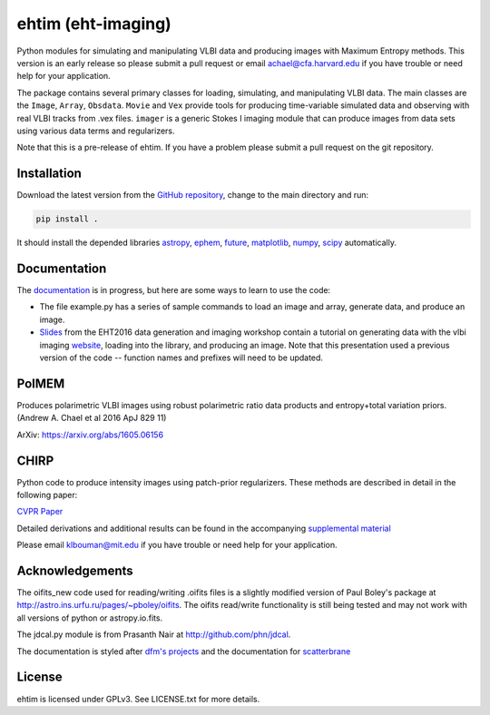 ehtim (eht-imaging)
===================

Python modules for simulating and manipulating VLBI data and producing images with Maximum Entropy methods. This version is an early release so please submit a pull request or email achael@cfa.harvard.edu if you have trouble or need help for your application.

The package contains several primary classes for loading, simulating, and manipulating VLBI data. The main classes are the ``Image``, ``Array``, ``Obsdata``. ``Movie`` and ``Vex`` provide tools for producing time-variable simulated data and observing with real VLBI tracks from .vex files. ``imager`` is a generic Stokes I imaging module that can produce images from data sets using various data terms and regularizers.

Note that this is a pre-release of ehtim.  If you have a problem please submit a pull request on the git repository.

Installation
------------
Download the latest version from the `GitHub repository <https://github.com/achael/eht-imaging>`_, change to the main directory and run:

.. code-block:: bash

    pip install .

It should install the depended libraries `astropy <http://www.astropy.org/>`_, `ephem <http://pypi.python.org/pypi/pyephem/>`_, `future <http://pypi.python.org/pypi/future>`_, `matplotlib <http://www.matplotlib.org/>`_, `numpy <http://www.numpy.org/>`_, `scipy <http://www.scipy.org/>`_ automatically.

Documentation
-------------
The `documentation <https://achael.github.io/eht-imaging>`_ is in progress, but here are some ways to learn to use the code:

- The file example.py has a series of sample commands to load an image and array, generate data, and produce an image.
- `Slides <https://www.dropbox.com/s/7533ucj8bt54yh7/Bouman_Chael.pdf?dl=0>`_ from the EHT2016 data generation and imaging workshop contain a tutorial on generating data with the vlbi imaging `website <http://vlbiimaging.csail.mit.edu>`_, loading into the library, and producing an image. Note that this presentation used a previous version of the code -- function names and prefixes will need to be updated.

PolMEM
------------
Produces polarimetric VLBI images using robust polarimetric ratio data products and entropy+total variation priors. (Andrew A. Chael et al 2016 ApJ 829 11)

ArXiv: https://arxiv.org/abs/1605.06156

CHIRP
------------

Python code to produce intensity images using patch-prior regularizers. These methods are described in detail in the following paper:

`CVPR Paper <http://www.cv-foundation.org/openaccess/content_cvpr_2016/html/Bouman_Computational_Imaging_for_CVPR_2016_paper.html>`_

Detailed derivations and additional results can be found in the accompanying `supplemental material <http://vlbiimaging.csail.mit.edu/static/papers/CHIRPsupp.pdf>`_

Please email klbouman@mit.edu if you have trouble or need help for your application.


Acknowledgements
----------------
The oifits_new code used for reading/writing .oifits files is a slightly modified version of Paul Boley's package at `<http://astro.ins.urfu.ru/pages/~pboley/oifits>`_. The oifits read/write functionality is still being tested and may not work with all versions of python or astropy.io.fits.

The jdcal.py module is from Prasanth Nair at `<http://github.com/phn/jdcal>`_.

The documentation is styled after `dfm's projects <https://github.com/dfm>`_ and the documentation for `scatterbrane <https://github.com/krosenfeld/scatterbrane>`_

License
-------
ehtim is licensed under GPLv3. See LICENSE.txt for more details.

